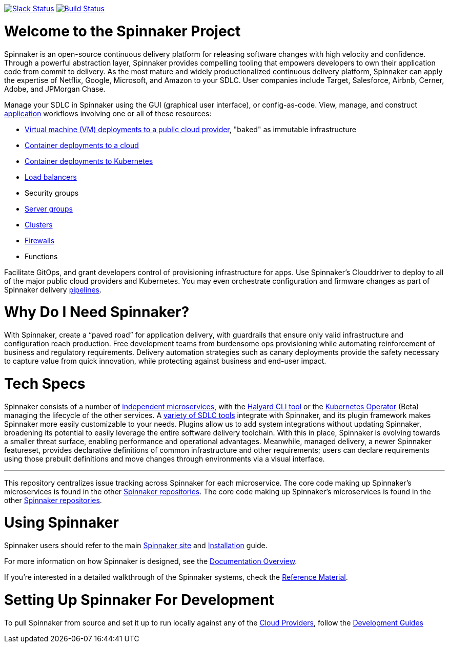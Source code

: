:doctype: book

image:http://join.spinnaker.io/badge.svg[Slack Status,link=http://join.spinnaker.io]
image:https://travis-ci.org/spinnaker/spinnaker.svg?branch=master["Build Status", link="https://travis-ci.org/spinnaker/spinnaker"]

= Welcome to the Spinnaker Project

Spinnaker is an open-source continuous delivery platform for releasing software changes with high velocity and confidence.
Through a powerful abstraction layer, Spinnaker provides compelling tooling that empowers developers to own their application code from commit to delivery. As the most mature and widely productionalized continuous delivery platform, Spinnaker can apply the expertise of Netflix, Google, Microsoft,
 and Amazon to your SDLC. User companies include Target, Salesforce, Airbnb, Cerner, Adobe, and JPMorgan Chase.

Manage your SDLC in Spinnaker using the GUI (graphical user interface), or config-as-code. View, manage, and construct https://www.spinnaker.io/docs/concepts/#application[application] workflows involving one or all of these resources: 

- https://www.spinnaker.io/reference/pipeline/stages/#bake[Virtual machine (VM) deployments to a public cloud provider], "baked" as immutable infrastructure
- https://www.spinnaker.io/reference/providers/[Container deployments to a cloud]
- https://www.spinnaker.io/guides/user/kubernetes-v2/deploy-manifest/[Container deployments to Kubernetes]
- https://www.spinnaker.io/docs/concepts/#load-balancer[Load balancers]
- Security groups
- https://www.spinnaker.io/docs/concepts/#server-group[Server groups]
- https://www.spinnaker.io/docs/concepts/#cluster[Clusters]
- https://www.spinnaker.io/docs/concepts/#firewall[Firewalls]
- Functions


Facilitate GitOps, and grant developers control of provisioning infrastructure for apps. Use Spinnaker’s Clouddriver to deploy to all of the major public cloud providers and Kubernetes. You may even orchestrate configuration and firmware changes as part of Spinnaker delivery https://www.spinnaker.io/docs/concepts/#firewall[pipelines].

= Why Do I Need Spinnaker?

With Spinnaker, create a “paved road” for application delivery, with guardrails that ensure only valid infrastructure and configuration reach production.
Free development teams from burdensome ops provisioning while automating reinforcement of business and regulatory requirements. Delivery automation
strategies such as canary deployments provide the safety necessary to capture value from quick innovation, while protecting against business and end-user
 impact.
 
= Tech Specs

Spinnaker consists of a number of https://www.spinnaker.io/reference/architecture/[independent microservices], with the https://github.com/spinnaker/halyard[Halyard CLI tool] or the https://www.armory.io/spinnaker-community/spinnaker-operator/[Kubernetes Operator] (Beta)
managing the lifecycle of the other services. A https://www.spinnaker.io/docs/setup/other_config/[variety of SDLC tools] integrate with Spinnaker, and its plugin framework makes Spinnaker more easily customizable to your needs. Plugins allow us to add system integrations without updating Spinnaker, broadening its potential
to easily leverage the entire software delivery toolchain. With this in place, Spinnaker is evolving towards a smaller threat surface,
enabling performance and operational advantages. Meanwhile, managed delivery, a newer Spinnaker featureset, provides declarative definitions of common
infrastructure and other requirements; users can declare requirements using those
prebuilt definitions and move changes through environments via a visual interface.

'''

This repository centralizes issue tracking across Spinnaker for each microservice. The core code making up Spinnaker’s microservices is found in the other https://github.com/spinnaker[Spinnaker repositories].
The core code making up Spinnaker’s microservices is found in the other https://github.com/spinnaker[Spinnaker repositories].

= Using Spinnaker

Spinnaker users should refer to the main
https://www.spinnaker.io/[Spinnaker site] and https://www.spinnaker.io/docs/setup/[Installation] guide.

For more information on how Spinnaker is designed, see the https://www.spinnaker.io/docs/concepts/[Documentation Overview].

If you're interested in a detailed walkthrough of the Spinnaker systems, check the https://www.spinnaker.io/reference/[Reference Material].

= Setting Up Spinnaker For Development

To pull Spinnaker from source and set it up to run locally against any of the https://www.spinnaker.io/docs/setup/install/providers/#supported-providers[Cloud Providers], follow the https://spinnaker.io/docs/guides/developer[Development Guides]
